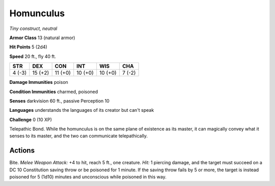 Homunculus
----------


.. https://stackoverflow.com/questions/11984652/bold-italic-in-restructuredtext

.. raw:: html

   <style type="text/css">
     span.bolditalic {
       font-weight: bold;
       font-style: italic;
     }
   </style>

.. role:: bi
   :class: bolditalic


*Tiny construct, neutral*

**Armor Class** 13 (natural armor)

**Hit Points** 5 (2d4)

**Speed** 20 ft., fly 40 ft.

+-----------+-----------+-----------+-----------+-----------+-----------+
| **STR**   | **DEX**   | **CON**   | **INT**   | **WIS**   | **CHA**   |
+===========+===========+===========+===========+===========+===========+
| 4 (-3)    | 15 (+2)   | 11 (+0)   | 10 (+0)   | 10 (+0)   | 7 (-2)    |
+-----------+-----------+-----------+-----------+-----------+-----------+

**Damage Immunities** poison

**Condition Immunities** charmed, poisoned

**Senses** darkvision 60 ft., passive Perception 10

**Languages** understands the languages of its creator but can't speak

**Challenge** 0 (10 XP)

:bi:`Telepathic Bond`. While the homunculus is on the same plane of
existence as its master, it can magically convey what it senses to its
master, and the two can communicate telepathically.


Actions
^^^^^^^

:bi:`Bite`. *Melee Weapon Attack:* +4 to hit, reach 5 ft., one creature.
*Hit:* 1 piercing damage, and the target must succeed on a DC 10
Constitution saving throw or be poisoned for 1 minute. If the saving
throw fails by 5 or more, the target is instead poisoned for 5 (1d10)
minutes and unconscious while poisoned in this way.

